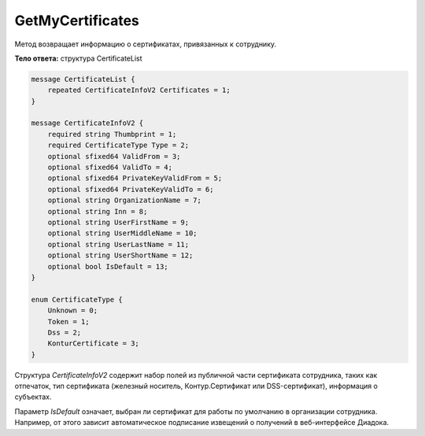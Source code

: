 GetMyCertificates
=================

Метод возвращает информацию о сертификатах, привязанных к сотруднику.

.. http:get:: /GetMyCertificates

    :query boxId: идентификатор ящика сотрудника

    :reqheader Authorization: необходимые данные для :doc:`авторизации <../Authorization>`

    :statuscode 200: операция успешно завершена
    :statuscode 401: в запросе отсутствует HTTP-заголовок ``Authorization``, или в этом заголовке содержатся некорректные авторизационные данные
    :statuscode 405: используется неподходящий HTTP-метод
    :statuscode 500: при обработке запроса возникла непредвиденная ошибка

**Тело ответа:** структура CertificateList

.. code-block:: protobuf

    message CertificateList {
        repeated CertificateInfoV2 Certificates = 1;
    }

    message CertificateInfoV2 {
        required string Thumbprint = 1;
        required CertificateType Type = 2;
        optional sfixed64 ValidFrom = 3;
        optional sfixed64 ValidTo = 4;
        optional sfixed64 PrivateKeyValidFrom = 5;
        optional sfixed64 PrivateKeyValidTo = 6;
        optional string OrganizationName = 7;
        optional string Inn = 8;
        optional string UserFirstName = 9;
        optional string UserMiddleName = 10;
        optional string UserLastName = 11;
        optional string UserShortName = 12;
        optional bool IsDefault = 13;
    }

    enum CertificateType {
        Unknown = 0;
        Token = 1;
        Dss = 2;
        KonturCertificate = 3;
    }

Структура *CertificateInfoV2* содержит набор полей из публичной части сертификата сотрудника, таких как отпечаток, тип сертификата (железный носитель, Контур.Сертификат или DSS-сертификат), информация о субъектах.

Параметр *IsDefault* означает, выбран ли сертификат для работы по умолчанию в организации сотрудника. Например, от этого зависит автоматическое подписание извещений о получений в веб-интерфейсе Диадока.
